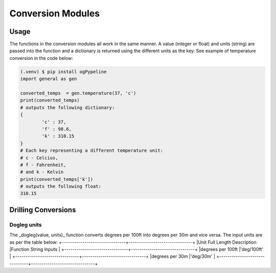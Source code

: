 Conversion Modules
==================


Usage
------------
The functions in the conversion modules all work in the same manner. A value (integer or float) and units (string) are passed into the function and a dictionary is returned using the different units as the key. See example of temperature conversion in the code below:

.. code-block:: console

   (.venv) $ pip install ogPypeline
   import general as gen

   converted_temps  = gen.temperature(37, 'c')
   print(converted_temps)
   # outputs the following dictionary:
   {
	   'c' : 37,
	   'f' : 98.6,
	   'k' : 310.15
   }
   # Each key representing a different temperature unit: 
   # c - Celcius, 
   # f - Fahrenheit, 
   # and k - Kelvin 
   print(converted_temps['k'])
   # outputs the following float:
   310.15
   
Drilling Conversions
------------

Dogleg units
^^^^^^^^^^^^
The _dogleg(value, units)_ function converts degrees per 100ft into degrees per 30m and vice versa. The input units are as per the table below:
+-------------------------------+-------------------------------+
|Unit Full Length Description   |Function String Inputs         |
+-------------------------------+-------------------------------+
|degrees per 100ft              |'deg/100ft'                    |
+-------------------------------+-------------------------------+
|degrees per 30m                |'deg/30m'                      |
+-------------------------------+-------------------------------+

